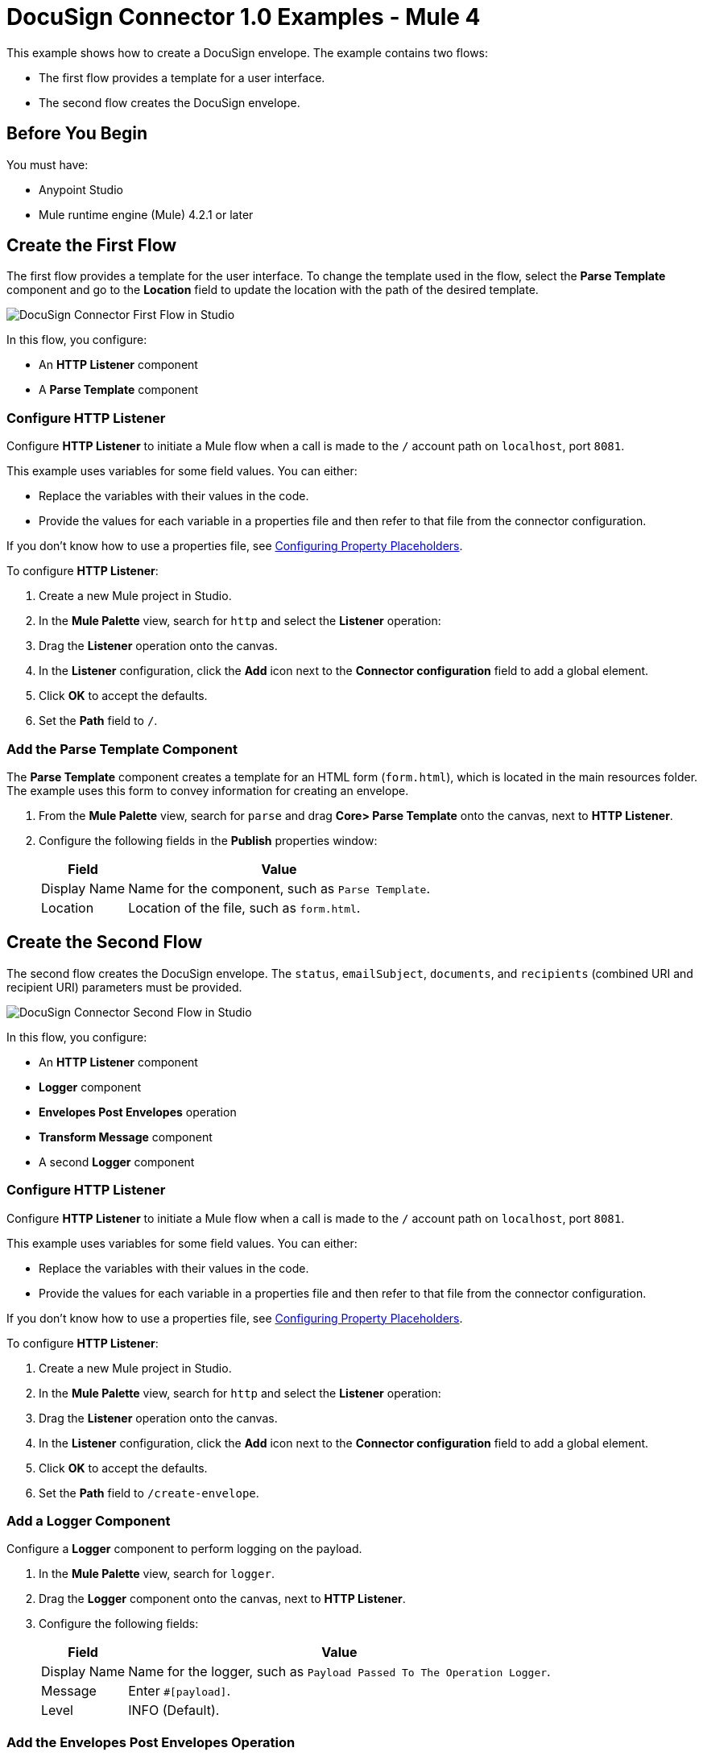 = DocuSign Connector 1.0 Examples - Mule 4

This example shows how to create a DocuSign envelope. The example contains two flows:

* The first flow provides a template for a user interface.
* The second flow creates the DocuSign envelope.

== Before You Begin

You must have:

* Anypoint Studio
* Mule runtime engine (Mule) 4.2.1 or later

== Create the First Flow

The first flow provides a template for the user interface. To change the template used in the flow,
select the *Parse Template* component and go to the *Location* field to update the location
with the path of the desired template.

image::docusign-first-flow.png["DocuSign Connector First Flow in Studio"]

In this flow, you configure:

* An *HTTP Listener* component
* A *Parse Template* component

=== Configure HTTP Listener

Configure *HTTP Listener* to initiate a Mule flow when a call is made to the `/`
account path on `localhost`, port `8081`.

This example uses variables for some field values. You can either:

* Replace the variables with their values in the code.
* Provide the values for each variable in a properties file and then refer to
that file from the connector configuration.

If you don't know how to use a properties file,
see xref:mule-runtime::mule-app-properties-to-configure.adoc[Configuring Property Placeholders].

To configure *HTTP Listener*:

. Create a new Mule project in Studio.
. In the *Mule Palette* view, search for `http` and select the *Listener* operation:
. Drag the *Listener* operation onto the canvas.
. In the *Listener* configuration, click the *Add* icon next to the *Connector configuration*
field to add a global element.
. Click *OK* to accept the defaults.
. Set the *Path* field to `/`.

=== Add the Parse Template Component

The *Parse Template* component creates a template for an HTML form (`form.html`),
which is located in the main resources folder. The example uses this form to
convey information for creating an envelope.

. From the *Mule Palette* view, search for `parse` and drag *Core> Parse Template* onto the canvas, next to
*HTTP Listener*.
. Configure the following fields in the *Publish* properties window:
+
[%header%autowidth.spread]
|===
|Field |Value
|Display Name |Name for the component, such as `Parse Template`.
|Location |Location of the file, such as `form.html`.
|===

== Create the Second Flow

The second flow creates the DocuSign envelope. The `status`, `emailSubject`,
`documents`, and `recipients` (combined URI and recipient URI) parameters must be provided.

image::docusign-second-flow.png["DocuSign Connector Second Flow in Studio"]

In this flow, you configure:

* An *HTTP Listener* component
* *Logger* component
* *Envelopes Post Envelopes* operation
* *Transform Message* component
* A second *Logger* component

=== Configure HTTP Listener

Configure *HTTP Listener* to initiate a Mule flow when a call is made to the `/`
account path on `localhost`, port `8081`.

This example uses variables for some field values. You can either:

* Replace the variables with their values in the code.
* Provide the values for each variable in a properties file and then refer to
that file from the connector configuration.

If you don't know how to use a properties file,
see xref:mule-runtime::mule-app-properties-to-configure.adoc[Configuring Property Placeholders].

To configure *HTTP Listener*:

. Create a new Mule project in Studio.
. In the *Mule Palette* view, search for `http` and select the *Listener* operation:
. Drag the *Listener* operation onto the canvas.
. In the *Listener* configuration, click the *Add* icon next to the *Connector configuration*
field to add a global element.
. Click *OK* to accept the defaults.
. Set the *Path* field to `/create-envelope`.

=== Add a Logger Component

Configure a *Logger* component to perform logging on the payload.

. In the *Mule Palette* view, search for `logger`.
. Drag the *Logger* component onto the canvas, next to *HTTP Listener*.
. Configure the following fields:
+
[%header%autowidth.spread]
|===
|Field |Value
|Display Name |Name for the logger, such as `Payload Passed To The Operation Logger`.
|Message |Enter `#[payload]`.
|Level |INFO (Default).
|===

=== Add the Envelopes Post Envelopes Operation

The *Envelopes Post Envelopes* operation creates an envelope from the template.

. Drag the *Envelopes Post Envelopes* operation onto the canvas, next to
*Logger*.
. In the *Envelopes Post Envelopes* configuration, click the
*Connector configuration* dropdown and select
*Docusign_Connector_Config*.
. Configure the following fields in the *Envelopes Post Envelopes* properties window:
+
[%header%autowidth.spread]
|===
|Field |Value
|Account Id |`${account.id}`.
|Body |`payload`.
|===

=== Add the Transform Message Component

The *Transform Message* component converts the input data from the template.

. In the *Mule Palette* view, search for `transform message`.
. Drag the *Transform Message* component onto the canvas, next to
*Envelopes Post Envelopes*.
. In the *Transform Message* configuration, overlay the brackets in the *Output*
section with this XML:
+
[source,xml,linenums]
----
%dw 2.0
output application/json
---
payload
----

=== Add the Second Logger Component

Configure a second *Logger* component to perform logging on the output of the
*Transform Message* component.

. In the *Mule Palette* view, search for `logger`.
. Drag the *Logger* component onto the canvas, next to *Transform Message*.
. Configure the following fields:
+
[%header%autowidth.spread]
|===
|Field |Value
|Display Name |Name for the logger, such as `Logger`.
|Message |Enter `#[payload]`.
|Level |INFO (Default).
|===

== XML for This Example

Paste this code into the Studio XML editor to quickly load the flow for this example into your Mule app:

[source,xml,linenums]
----
<?xml version="1.0" encoding="UTF-8"?>

<mule xmlns:http="http://www.mulesoft.org/schema/mule/http"
	xmlns:ee="http://www.mulesoft.org/schema/mule/ee/core" xmlns:docusign="http://www.mulesoft.org/schema/mule/docusign"
	xmlns="http://www.mulesoft.org/schema/mule/core"
	xmlns:doc="http://www.mulesoft.org/schema/mule/documentation" xmlns:xsi="http://www.w3.org/2001/XMLSchema-instance" xsi:schemaLocation="
http://www.mulesoft.org/schema/mule/http http://www.mulesoft.org/schema/mule/http/current/mule-http.xsd http://www.mulesoft.org/schema/mule/core http://www.mulesoft.org/schema/mule/core/current/mule.xsd
http://www.mulesoft.org/schema/mule/docusign http://www.mulesoft.org/schema/mule/docusign/current/mule-docusign.xsd
http://www.mulesoft.org/schema/mule/ee/core http://www.mulesoft.org/schema/mule/ee/core/current/mule-ee.xsd">
	<http:listener-config name="HTTP_Listener_config" doc:name="HTTP Listener config" doc:id="13c7085f-6573-41dc-aafd-d138f8a3e810" >
		<http:listener-connection host="0.0.0.0" port="8081" />
	</http:listener-config>
	<docusign:config name="Docusign_Connector_Config" doc:name="Docusign Connector Config" doc:id="753c4be0-d78e-49f0-9018-9fca64fb7a97" >
		<docusign:authorization-connection authorization="${authorization.api.key}" baseUri="https://demo.docusign.net/restapi"/>
	</docusign:config>
	<configuration-properties doc:name="Configuration properties" doc:id="b7c89d0f-30d4-4bfc-883a-de464b792f30" file="application.properties" />
	<flow name="mule-docusign-template-flow" doc:id="1f8e9187-ea3d-4ddc-9451-70882461fa63" >
		<http:listener doc:name="Listener" doc:id="79babbba-a26a-42d6-b853-4806daa23def" config-ref="HTTP_Listener_config" path="/demo"/>
		<parse-template doc:name="Parse Template" doc:id="e7ff6b4d-7cbc-4c20-9983-8fd7ac4e01f2" location="form.html"/>
	</flow>
	<flow name="create-envelope-flow" doc:id="68aaae35-5c5d-4f05-beb8-b06dd3500e19" >
		<http:listener doc:name="Listener" doc:id="f5584ab0-a5fa-4246-a074-75a8bbfa45f6" config-ref="HTTP_Listener_config" path="/create-envelope"/>
		<logger level="INFO" doc:name="Payload Passed To The Operation Logger" doc:id="dcb42d11-f8fa-4fe3-a1dc-10d7ae877c8b" message="#[payload]"/>
		<docusign:create-v21-accounts-envelopes-by-account-id doc:name="Envelopes Post Envelopes" doc:id="a000887e-7276-4d43-a741-ecbed4b65e39" config-ref="Docusign_Connector_Config" accountId="${account.id}"/>
		<ee:transform doc:name="Transform Message" doc:id="6778ad8b-200f-4873-b60c-4b0068b39e1f" >
			<ee:message >
				<ee:set-payload ><![CDATA[%dw 2.0
output application/json
---
payload]]></ee:set-payload>
			</ee:message>
		</ee:transform>
		<logger level="INFO" doc:name="Logger" doc:id="16de0607-ee97-45fb-8b18-139a8698bab4" message="&gt;&gt;&gt; #[payload]"/>
	</flow>
</mule>
----

== See Also

* xref:connectors::introduction/introduction-to-anypoint-connectors.adoc[Introduction to Anypoint Connectors]
* https://help.mulesoft.com[MuleSoft Help Center]
